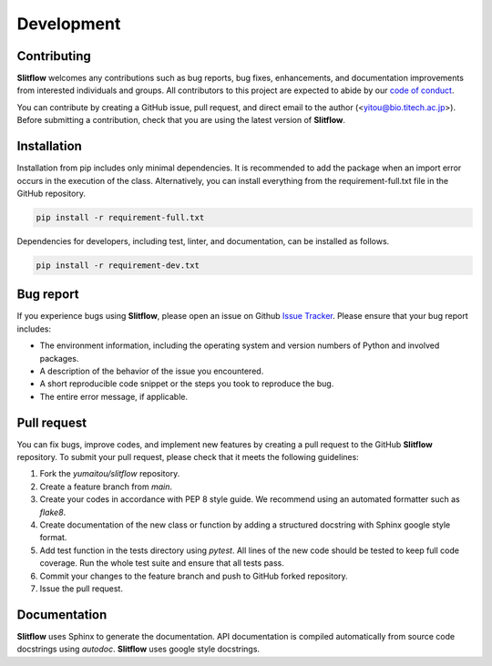 ================
Development
================

Contributing
================
**Slitflow** welcomes any contributions such as bug reports, bug fixes, 
enhancements, and documentation improvements from interested individuals and 
groups. All contributors to this project are expected to abide by our 
`code of conduct <https://github.com/yumaitou/slitflow/CODE_OF_CONDUCT.md>`_.

You can contribute by creating a GitHub issue, pull request, and direct email 
to the author (<yitou@bio.titech.ac.jp>). Before submitting a contribution, 
check that you are using the latest version of **Slitflow**.

  .. _detailed-installation:

Installation
======================
Installation from pip includes only minimal dependencies. It is recommended to
add the package when an import error occurs in the execution of the class.
Alternatively, you can install everything from the requirement-full.txt file
in the GitHub repository.

.. code-block:: bash

    pip install -r requirement-full.txt

Dependencies for developers, including test, linter, and documentation, can be
installed as follows.

.. code-block:: bash

    pip install -r requirement-dev.txt

Bug report
================================
If you experience bugs using **Slitflow**, please open an issue on 
Github `Issue Tracker <https://github.com/yumaitou/slitflow/issue>`_. 
Please ensure that your bug report includes:

* The environment information, including the operating system and version numbers of Python and involved packages.
* A description of the behavior of the issue you encountered.
* A short reproducible code snippet or the steps you took to reproduce the bug.
* The entire error message, if applicable.

Pull request
========================
You can fix bugs, improve codes, and implement new features by creating a pull request to the GitHub **Slitflow** repository. To submit your pull request, please check that it meets the following guidelines:

1. Fork the `yumaitou/slitflow` repository.
2. Create a feature branch from `main`.
3. Create your codes in accordance with PEP 8 style guide. We recommend using an automated formatter such as `flake8`.
4. Create documentation of the new class or function by adding a structured docstring with Sphinx google style format.
5. Add test function in the tests directory using `pytest`. All lines of the new code should be tested to keep full code coverage. Run the whole test suite and ensure that all tests pass.
6. Commit your changes to the feature branch and push to GitHub forked repository.
7. Issue the pull request.

Documentation
========================
**Slitflow** uses Sphinx to generate the documentation.
API documentation is compiled automatically from source code docstrings using 
`autodoc`. **Slitflow** uses google style docstrings.